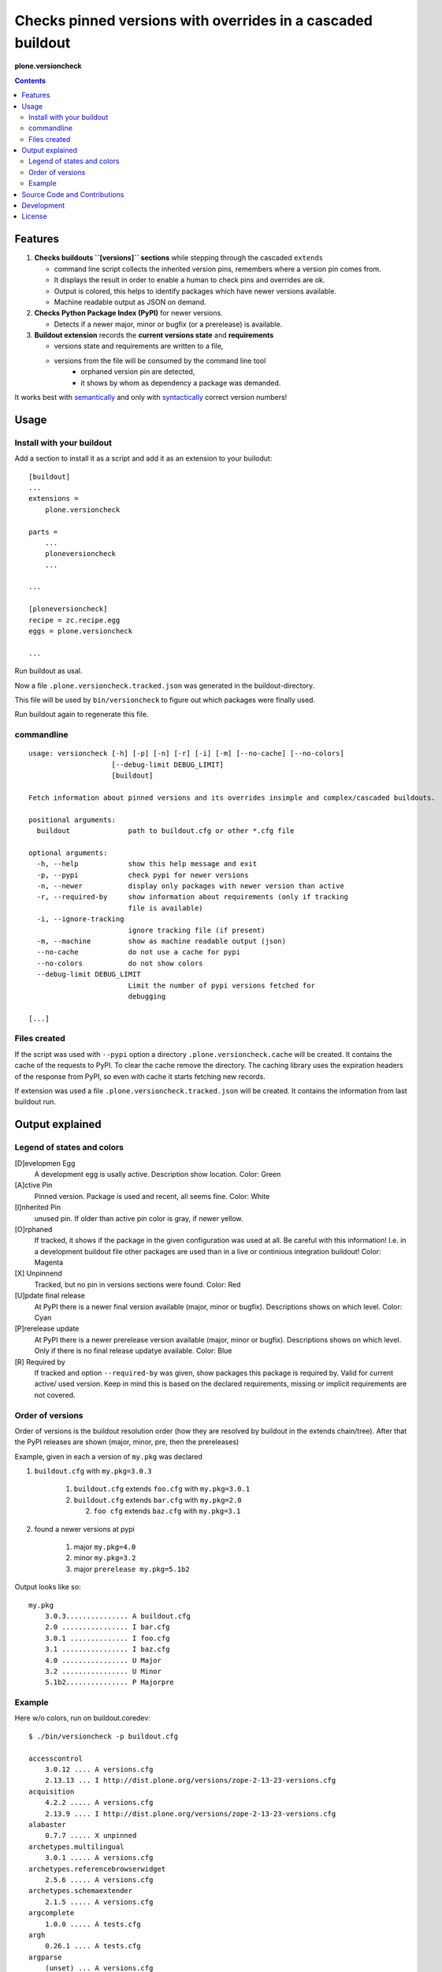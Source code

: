 .. This README is meant for consumption by humans and pypi. Pypi can render rst files so please do not use Sphinx features.
   If you want to learn more about writing documentation, please check out: http://docs.plone.org/about/documentation_styleguide_addons.html
   This text does not appear on pypi or github. It is a comment.


=============================================================================
Checks pinned versions with overrides in a cascaded buildout
=============================================================================

**plone.versioncheck**

.. contents::

Features
========

1) **Checks buildouts ``[versions]`` sections** while stepping through the cascaded ``extends``

   - command line script collects the inherited version pins, remembers where a version pin comes from.
   - It displays the result in order to enable a human to check pins and overrides are ok.
   - Output is colored, this helps to identify packages which have newer versions available.
   - Machine readable output as JSON on demand.

2) **Checks Python Package Index (PyPI)** for newer versions.

   - Detects if a newer major, minor or bugfix (or a prerelease) is available.

3) **Buildout extension** records the **current versions state** and **requirements**

   - versions state and requirements are written to a file,
   - versions from the file will be consumed by the command line tool
       - orphaned version pin are detected,
       - it shows by whom as dependency a package was demanded.

It works best with `semantically <http://semver.org/>`_ and only with `syntactically <https://pythonhosted.org/setuptools/setuptools.html#specifying-your-project-s-version>`_ correct version numbers!

Usage
=====

Install with your buildout
--------------------------

Add a section to install it as a script and add it as an extension to your builodut::

    [buildout]
    ...
    extensions =
        plone.versioncheck

    parts =
        ...
        ploneversioncheck
        ...

    ...

    [ploneversioncheck]
    recipe = zc.recipe.egg
    eggs = plone.versioncheck

    ...


Run buildout as usal.

Now a file ``.plone.versioncheck.tracked.json`` was generated in the buildout-directory.

This file will be used by ``bin/versioncheck`` to figure out which packages were finally used.

Run buildout again to regenerate this file.


commandline
-----------

::

    usage: versioncheck [-h] [-p] [-n] [-r] [-i] [-m] [--no-cache] [--no-colors]
                        [--debug-limit DEBUG_LIMIT]
                        [buildout]

    Fetch information about pinned versions and its overrides insimple and complex/cascaded buildouts.

    positional arguments:
      buildout              path to buildout.cfg or other *.cfg file

    optional arguments:
      -h, --help            show this help message and exit
      -p, --pypi            check pypi for newer versions
      -n, --newer           display only packages with newer version than active
      -r, --required-by     show information about requirements (only if tracking
                            file is available)
      -i, --ignore-tracking
                            ignore tracking file (if present)
      -m, --machine         show as machine readable output (json)
      --no-cache            do not use a cache for pypi
      --no-colors           do not show colors
      --debug-limit DEBUG_LIMIT
                            Limit the number of pypi versions fetched for
                            debugging

    [...]


Files created
-------------

If the script was used with ``--pypi`` option a directory ``.plone.versioncheck.cache`` will be created.
It contains the cache of the requests to PyPI.
To clear the cache remove the directory.
The caching library uses the expiration headers of the response from PyPI, so even with cache it starts fetching new records.

If extension was used a file ``.plone.versioncheck.tracked.json`` will be created.
It contains the information from last buildout run.


Output explained
================

Legend of states and colors
---------------------------

[D]evelopmen Egg
    A development egg is usally active.
    Description show location.
    Color: Green

[A]ctive Pin
     Pinned version. Package is used and recent, all seems fine.
     Color: White

[I]nherited Pin
     unused pin. If older than active pin color is gray, if newer yellow.

[O]rphaned
    If tracked, it shows if the package in the given configuration was used at all.
    Be careful with this information!
    I.e. in a development buildout file other packages are used than in a live or continious integration buildout!
    Color: Magenta

[X] Unpinnend
    Tracked, but no pin in versions sections were found.
    Color: Red

[U]pdate final release
    At PyPI there is a newer final version available (major, minor or bugfix).
    Descriptions shows on which level.
    Color: Cyan

[P]rerelease update
    At PyPI there is a newer prerelease version available (major, minor or bugfix).
    Descriptions shows on which level.
    Only if there is no final release updatye available.
    Color: Blue

[R] Required by
    If tracked and option ``--required-by`` was given, show packages this package is required by.
    Valid for current active/ used version.
    Keep in mind this is based on the declared requirements, missing or implicit requirements are not covered.


Order of versions
-----------------

Order of versions is the buildout resolution order (how they are resolved by buildout in the extends chain/tree).
After that the PyPI releases are shown (major, minor, pre, then the prereleases)

Example, given in each a version of ``my.pkg`` was declared

1. ``buildout.cfg`` with ``my.pkg=3.0.3``

    1. ``buildout.cfg`` extends ``foo.cfg`` with ``my.pkg=3.0.1``
    2. ``buildout.cfg`` extends ``bar.cfg`` with ``my.pkg=2.0``

       2. ``foo cfg`` extends ``baz.cfg`` with ``my.pkg=3.1``

2. found a newer versions at pypi

    1. major ``my.pkg=4.0``
    2. minor ``my.pkg=3.2``
    3. major ``prerelease my.pkg=5.1b2``

Output looks like so::

    my.pkg
        3.0.3............... A buildout.cfg
        2.0 ................ I bar.cfg
        3.0.1 .............. I foo.cfg
        3.1 ................ I baz.cfg
        4.0 ................ U Major
        3.2 ................ U Minor
        5.1b2............... P Majorpre



Example
-------

Here w/o colors, run on buildout.coredev::

    $ ./bin/versioncheck -p buildout.cfg

    accesscontrol
        3.0.12 .... A versions.cfg
        2.13.13 ... I http://dist.plone.org/versions/zope-2-13-23-versions.cfg
    acquisition
        4.2.2 ..... A versions.cfg
        2.13.9 .... I http://dist.plone.org/versions/zope-2-13-23-versions.cfg
    alabaster
        0.7.7 ..... X unpinned
    archetypes.multilingual
        3.0.1 ..... A versions.cfg
    archetypes.referencebrowserwidget
        2.5.6 ..... A versions.cfg
    archetypes.schemaextender
        2.1.5 ..... A versions.cfg
    argcomplete
        1.0.0 ..... A tests.cfg
    argh
        0.26.1 .... A tests.cfg
    argparse
        (unset) ... A versions.cfg
        1.1 ....... I http://dist.plone.org/versions/zopetoolkit-1-0-8-ztk-versions.cfg
        Can not check legacy version number.  U Error
    autopep8
        1.2.1 ..... A tests.cfg

    [... skipped a bunch ...]

    coverage
        3.7.1 ..... A tests.cfg
        3.5.2 ..... I http://dist.plone.org/versions/zopetoolkit-1-0-8-ztk-versions.cfg
        4.0.3 ..... U Major
        4.1b1 ..... P Majorpre
    cssmin
        0.2.0 ..... A versions.cfg
    cssselect
        0.9.1 ..... A versions.cfg
    datetime
        3.0.3 ..... A versions.cfg
        2.12.8 .... I http://dist.plone.org/versions/zope-2-13-23-versions.cfg
        4.0.1 ..... U Major
    decorator
        4.0.6 ..... A versions.cfg

    [... skipped a bunch ...]

    plone.app.textfield
        1.2.6 ..... A versions.cfg
    plone.app.theming
        1.2.17.dev0  D /home/workspacejensens/coredev5/src/plone.app.theming/src
        1.2.16 .... I versions.cfg
    plone.app.tiles
        2.1.0 ..... A versions.cfg
        2.2.0 ..... U Minor

    [... skipped a bunch ...]

Source Code and Contributions
=============================

If you want to help with the development (improvement, update, bug-fixing, ...) of ``plone.versioncheck`` this is a great idea!

Please follow the `contribution guidelines <http://docs.plone.org/develop/coredev/docs/guidelines.html>`_.

- `Source code at Github <https://github.com/plone/plone.versioncheck>`_
- `Issue tracker at Github <https://github.com/plone/plone.versioncheck>`_

Maintainer of plone.versioncheck is Jens Klein.
We appreciate any contribution and if a release is needed to be done on pypi, please just contact one of us.

Development
===========

There must be a ``python`` binary available in system path pointing to Python >=2.7.x
Clone the project. Then::

    $ bootstrap.sh

License
=======

The project is licensed under the GPLv2.

